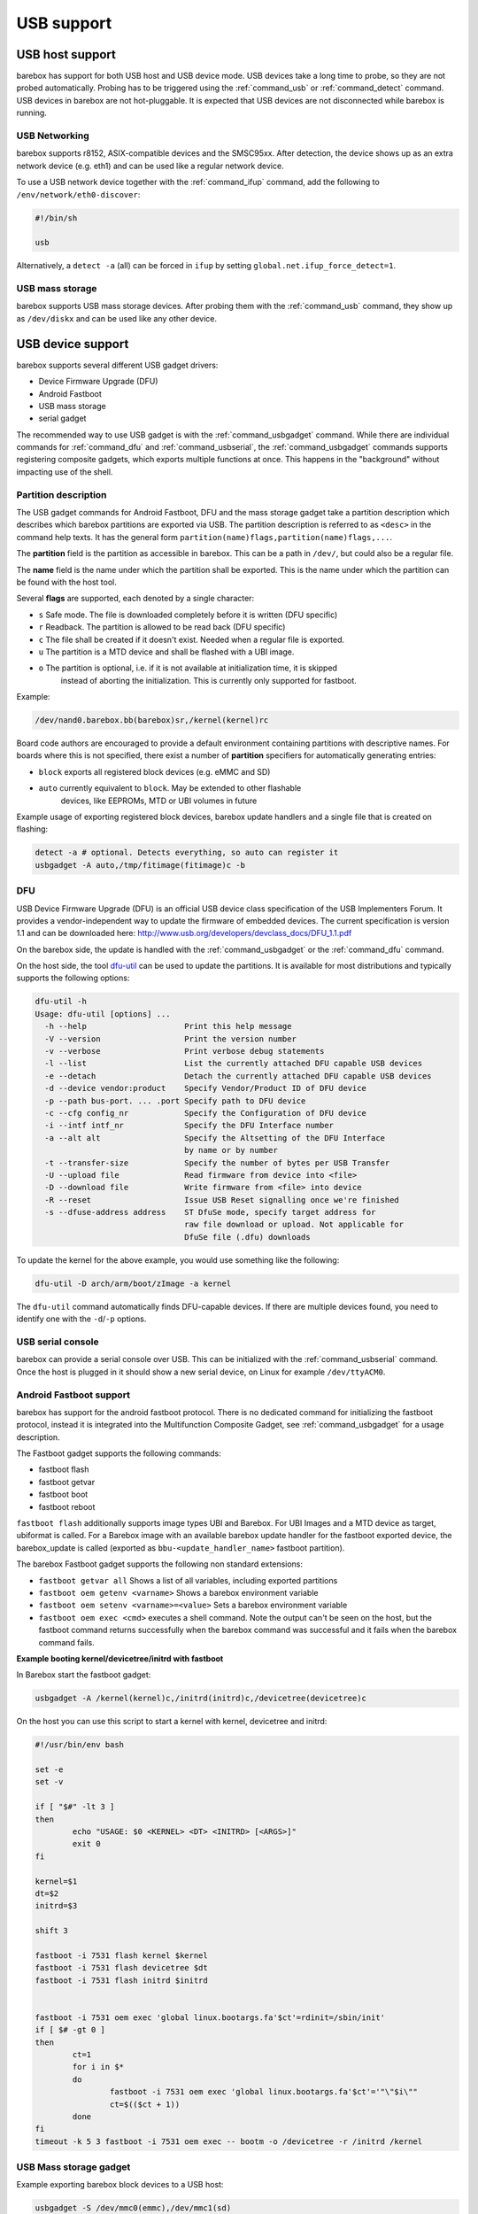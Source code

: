 USB support
===========

USB host support
----------------

barebox has support for both USB host and USB device mode. USB devices
take a long time to probe, so they are not probed automatically. Probing
has to be triggered using the :ref:`command_usb` or :ref:`command_detect` command.
USB devices in barebox are not hot-pluggable. It is expected that USB
devices are not disconnected while barebox is running.

USB Networking
^^^^^^^^^^^^^^

barebox supports r8152, ASIX-compatible devices and the SMSC95xx. After
detection, the device shows up as an extra network device (e.g. eth1) and
can be used like a regular network device.

To use a USB network device together with the :ref:`command_ifup` command, add the
following to ``/env/network/eth0-discover``:

.. code-block:: sh

  #!/bin/sh

  usb

Alternatively, a ``detect -a`` (all) can be forced in ``ifup`` by setting
``global.net.ifup_force_detect=1``.

USB mass storage
^^^^^^^^^^^^^^^^

barebox supports USB mass storage devices. After probing them with the :ref:`command_usb`
command, they show up as ``/dev/diskx`` and can be used like any other device.

USB device support
------------------

barebox supports several different USB gadget drivers:

- Device Firmware Upgrade (DFU)
- Android Fastboot
- USB mass storage
- serial gadget

The recommended way to use USB gadget is with the :ref:`command_usbgadget` command.
While there are individual commands for :ref:`command_dfu` and :ref:`command_usbserial`,
the :ref:`command_usbgadget` commands supports registering composite gadgets, which
exports multiple functions at once. This happens in the "background" without impacting
use of the shell.

.. _usbgadget_partitions:

Partition description
^^^^^^^^^^^^^^^^^^^^^

The USB gadget commands for Android Fastboot, DFU and the mass storage gadget
take a partition description which describes which barebox partitions are exported via USB.
The partition description is referred to as ``<desc>`` in the command help texts. It has
the general form ``partition(name)flags,partition(name)flags,...``.

The **partition** field is the partition as accessible in barebox. This can be a
path in ``/dev/``, but could also be a regular file.

The **name** field is the name under which the partition shall be exported. This
is the name under which the partition can be found with the host tool.

Several **flags** are supported, each denoted by a single character:

* ``s`` Safe mode. The file is downloaded completely before it is written (DFU specific)
* ``r`` Readback. The partition is allowed to be read back (DFU specific)
* ``c`` The file shall be created if it doesn't exist. Needed when a regular file is exported.
* ``u`` The partition is a MTD device and shall be flashed with a UBI image.
* ``o`` The partition is optional, i.e. if it is not available at initialization time, it is skipped
        instead of aborting the initialization. This is currently only supported for fastboot.

Example:

.. code-block:: sh

  /dev/nand0.barebox.bb(barebox)sr,/kernel(kernel)rc

Board code authors are encouraged to provide a default environment containing
partitions with descriptive names. For boards where this is not specified,
there exist a number of **partition** specifiers for automatically generating entries:

* ``block`` exports all registered block devices (e.g. eMMC and SD)
* ``auto``  currently equivalent to ``block``. May be extended to other flashable
            devices, like EEPROMs, MTD or UBI volumes in future

Example usage of exporting registered block devices, barebox update
handlers and a single file that is created on flashing:

.. code-block:: sh

     detect -a # optional. Detects everything, so auto can register it
     usbgadget -A auto,/tmp/fitimage(fitimage)c -b

DFU
^^^

USB Device Firmware Upgrade (DFU) is an official USB device class specification of the USB
Implementers Forum. It provides a vendor-independent way to update the firmware of embedded
devices. The current specification is version 1.1 and can be downloaded here:
http://www.usb.org/developers/devclass_docs/DFU_1.1.pdf

On the barebox side, the update is handled with the :ref:`command_usbgadget` or the
:ref:`command_dfu` command.

On the host side, the tool `dfu-util <http://dfu-util.gnumonks.org/>`_ can be used
to update the partitions. It is available for most distributions and typically
supports the following options:

.. code-block:: none

  dfu-util -h
  Usage: dfu-util [options] ...
    -h --help                     Print this help message
    -V --version                  Print the version number
    -v --verbose                  Print verbose debug statements
    -l --list                     List the currently attached DFU capable USB devices
    -e --detach                   Detach the currently attached DFU capable USB devices
    -d --device vendor:product    Specify Vendor/Product ID of DFU device
    -p --path bus-port. ... .port Specify path to DFU device
    -c --cfg config_nr            Specify the Configuration of DFU device
    -i --intf intf_nr             Specify the DFU Interface number
    -a --alt alt                  Specify the Altsetting of the DFU Interface
                                  by name or by number
    -t --transfer-size            Specify the number of bytes per USB Transfer
    -U --upload file              Read firmware from device into <file>
    -D --download file            Write firmware from <file> into device
    -R --reset                    Issue USB Reset signalling once we're finished
    -s --dfuse-address address    ST DfuSe mode, specify target address for
                                  raw file download or upload. Not applicable for
                                  DfuSe file (.dfu) downloads

To update the kernel for the above example, you would use something like
the following:

.. code-block:: sh

  dfu-util -D arch/arm/boot/zImage -a kernel

The ``dfu-util`` command automatically finds DFU-capable devices. If there are
multiple devices found, you need to identify one with the ``-d``/``-p`` options.

USB serial console
^^^^^^^^^^^^^^^^^^

barebox can provide a serial console over USB. This can be initialized with the
:ref:`command_usbserial` command. Once the host is plugged in it should show a
new serial device, on Linux for example ``/dev/ttyACM0``.

Android Fastboot support
^^^^^^^^^^^^^^^^^^^^^^^^

barebox has support for the android fastboot protocol. There is no dedicated command
for initializing the fastboot protocol, instead it is integrated into the Multifunction
Composite Gadget, see :ref:`command_usbgadget` for a usage description.

The Fastboot gadget supports the following commands:

- fastboot flash
- fastboot getvar
- fastboot boot
- fastboot reboot

``fastboot flash`` additionally supports image types UBI and Barebox. For UBI
Images and a MTD device as target, ubiformat is called. For a Barebox image
with an available barebox update handler for the fastboot exported device, the
barebox_update is called (exported as ``bbu-<update_handler_name>`` fastboot
partition).

The barebox Fastboot gadget supports the following non standard extensions:

- ``fastboot getvar all``
  Shows a list of all variables, including exported partitions
- ``fastboot oem getenv <varname>``
  Shows a barebox environment variable
- ``fastboot oem setenv <varname>=<value>``
  Sets a barebox environment variable
- ``fastboot oem exec <cmd>``
  executes a shell command. Note the output can't be seen on the host, but the fastboot
  command returns successfully when the barebox command was successful and it fails when
  the barebox command fails.

**Example booting kernel/devicetree/initrd with fastboot**

In Barebox start the fastboot gadget:

.. code-block:: sh

  usbgadget -A /kernel(kernel)c,/initrd(initrd)c,/devicetree(devicetree)c

On the host you can use this script to start a kernel with kernel, devicetree
and initrd:

.. code-block:: sh

  #!/usr/bin/env bash

  set -e
  set -v

  if [ "$#" -lt 3 ]
  then
          echo "USAGE: $0 <KERNEL> <DT> <INITRD> [<ARGS>]"
          exit 0
  fi

  kernel=$1
  dt=$2
  initrd=$3

  shift 3

  fastboot -i 7531 flash kernel $kernel
  fastboot -i 7531 flash devicetree $dt
  fastboot -i 7531 flash initrd $initrd


  fastboot -i 7531 oem exec 'global linux.bootargs.fa'$ct'=rdinit=/sbin/init'
  if [ $# -gt 0 ]
  then
          ct=1
          for i in $*
          do
                  fastboot -i 7531 oem exec 'global linux.bootargs.fa'$ct'='"\"$i\""
                  ct=$(($ct + 1))
          done
  fi
  timeout -k 5 3 fastboot -i 7531 oem exec -- bootm -o /devicetree -r /initrd /kernel

USB Mass storage gadget
^^^^^^^^^^^^^^^^^^^^^^^

Example exporting barebox block devices to a USB host:

.. code-block:: sh

  usbgadget -S /dev/mmc0(emmc),/dev/mmc1(sd)


USB Composite Multifunction Gadget
^^^^^^^^^^^^^^^^^^^^^^^^^^^^^^^^^^

With the Composite Multifunction Gadget it is possible to create a USB device with
multiple functions. A useful combination is creating a Fastboot gadget and a USB serial
console. This combination can be created with:

.. code-block:: sh

  usbgadget -A /dev/mmc2.0(root),/dev/mmc2.1(data) -a

The ``-A`` option will create a Fastboot function providing ``/dev/mmc2.0`` as root
partition and ``/dev/mmc2.1`` as data partition. The ``-a`` option will create a
USB CDC ACM compliant serial device.

Unlike the :ref:`command_dfu` command the ``usbgadget`` command returns immediately
after creating the gadget. The gadget can be removed with ``usbgadget -d``.

USB OTG support
---------------

barebox does not have true USB OTG support. However, barebox supports some USB cores in
both host and device mode. If these are specified for otg in the device tree
(dr_mode = "otg";) barebox registers a OTG device which can be used to decide which
mode shall be used. The device has a ``mode`` parameter which by default has the
value ``otg``. setting this to ``host`` or ``peripheral`` puts the device in the corresponding
mode. Once a specific mode has been selected it can't be changed later anymore.

.. code-block:: sh

  barebox:/ devinfo otg0
  Parameters:
    mode: otg ("otg", "host", "peripheral")
  barebox:/ otg0.mode=host
  musb-hdrc: ConfigData=0xde (UTMI-8, dyn FIFOs, bulk combine, bulk split, HB-ISO Rx, HB-ISO Tx, SoftConn)
  musb-hdrc: MHDRC RTL version 2.0
  musb-hdrc: setup fifo_mode 4
  musb-hdrc: 28/31 max ep, 16384/16384 memory
  barebox:/

USB Type-C support
------------------

barebox can usually stay oblivious to the type of connector used. Sometimes though,
board code and user scripts may want to base their decisions on how a USB-C connector
is connected. Type C drivers can thus register with the Type C driver core to
export a number of device parameters:

- ``$typec0.usb_role`` = { ``none``, ``device``, ``host`` }
- ``$typec0.pwr_role`` = { ``sink``, ``source`` }
- ``$typec0.accessory`` = { ``none``, ``audio``, ``debug`` }

Currently, only the TUSB320 is supported, but it's straight-forward to port more
drivers from Linux.

USB Gadget autostart Support
----------------------------

Barebox can be configured to start usbgadget automatically by using global variables,
instead of creating boot script. This can be useful if autostart policy should be
chosen at boot time from other driver or script.
To get usbgadget autostart support barebox has to be compiled with
CONFIG_USB_GADGET_AUTOSTART enabled.

USB Gadget autostart Options
^^^^^^^^^^^^^^^^^^^^^^^^^^^^

``global.usbgadget.autostart``
  Boolean flag. If set to 1, usbgadget will be started automatically on boot and
  enable USB OTG mode. (Default 0).
``global.usbgadget.acm``
  Boolean flag. If set to 1, CDC ACM function will be created.
  See :ref:`command_usbgadget` -a. (Default 0).
``global.system.partitions``
  Common function description for all of DFU, fastboot and USB mass storage
  gadgets.
  See :ref:`usbgadget_partitions` above for the syntax.
  Both Fastboot and DFU partitions also have dedicated override
  variables for backwards-compatibility:

``global.usbgadget.dfu_function``
  Function description for DFU. See :ref:`command_usbgadget` -D [desc],
  and :ref:`usbgadget_partitions` above for the syntax.
``global.fastboot.partitions``
  Function description for fastboot. See :ref:`command_usbgadget` -A [desc],
  and :ref:`usbgadget_partitions` above for the syntax.
``global.fastboot.bbu``
  Export barebox update handlers. See :ref:`command_usbgadget` -b. (Default 0).
